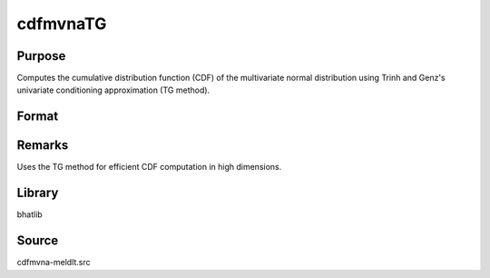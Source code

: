 cdfmvnaTG
==============================================

Purpose
----------------

Computes the cumulative distribution function (CDF) of the multivariate normal distribution using Trinh and Genz's univariate conditioning approximation (TG method).

Format
----------------
.. function:: p = cdfmvnaTG(mu, cov, x1, x2)

    :param mu: Mean vector of the multivariate normal distribution.
    :type mu: Kx1 vector

    :param cov: Covariance matrix of the multivariate normal distribution.
    :type cov: KxK matrix

    :param x1: Lower truncation bounds.
    :type x1: Kx1 vector

    :param x2: Upper truncation bounds.
    :type x2: Kx1 vector

    :return p: Computed CDF over the specified bounds.
    :rtype p: scalar

Remarks
------------

Uses the TG method for efficient CDF computation in high dimensions.

Library
-------

bhatlib

Source
------

cdfmvna-meldlt.src